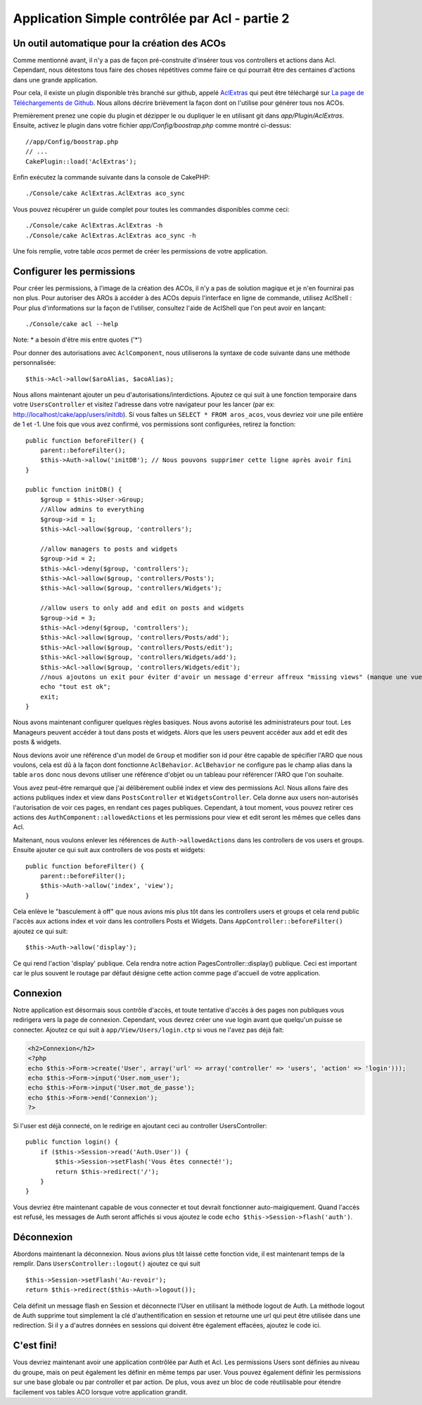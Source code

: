 Application Simple contrôlée par Acl - partie 2
###############################################

Un outil automatique pour la création des ACOs
==============================================

Comme mentionné avant, il n'y a pas de façon pré-construite d'insérer tous vos
controllers et actions dans Acl. Cependant, nous détestons tous faire des
choses répétitives comme faire ce qui pourrait être des centaines d'actions
dans une grande application.

Pour cela, il existe un plugin disponible très branché sur github, appelé
`AclExtras <https://github.com/markstory/acl_extras/>`_ qui peut être
téléchargé sur
`La page de Téléchargements de Github <https://github.com/markstory/acl_extras/zipball/master>`_.
Nous allons décrire brièvement la façon dont on l'utilise pour générer
tous nos ACOs.

Premièrement prenez une copie du plugin et dézipper le ou dupliquer le en
utilisant git dans `app/Plugin/AclExtras`. Ensuite, activez le plugin dans
votre fichier `app/Config/boostrap.php` comme montré ci-dessus::

    //app/Config/boostrap.php
    // ...
    CakePlugin::load('AclExtras');

Enfin exécutez la commande suivante dans la console de CakePHP::


    ./Console/cake AclExtras.AclExtras aco_sync

Vous pouvez récupérer un guide complet pour toutes les commandes disponibles
comme ceci::

    ./Console/cake AclExtras.AclExtras -h
    ./Console/cake AclExtras.AclExtras aco_sync -h

Une fois remplie, votre table `acos` permet de créer les permissions de votre
application.

Configurer les permissions
==========================

Pour créer les permissions, à l'image de la création des ACOs, il n'y a pas de
solution magique et je n'en fournirai pas non plus. Pour autoriser des AROs à
accéder à des ACOs depuis l'interface en ligne de commande, utilisez
AclShell : Pour plus d'informations sur la façon de l'utiliser, consultez
l'aide de AclShell que l'on peut avoir en lançant::

    ./Console/cake acl --help

Note: \* a besoin d'être mis entre quotes ('\*')

Pour donner des autorisations avec ``AclComponent``, nous utiliserons la
syntaxe de code suivante dans une méthode personnalisée::

    $this->Acl->allow($aroAlias, $acoAlias);

Nous allons maintenant ajouter un peu d'autorisations/interdictions.
Ajoutez ce qui suit à une fonction temporaire dans votre
``UsersController`` et visitez l'adresse dans votre navigateur pour
les lancer (par ex: http://localhost/cake/app/users/initdb). Si vous
faîtes un ``SELECT * FROM aros_acos``, vous devriez voir une pile
entière de 1 et -1. Une fois que vous avez confirmé, vos permissions sont
configurées, retirez la fonction::


    public function beforeFilter() {
        parent::beforeFilter();
        $this->Auth->allow('initDB'); // Nous pouvons supprimer cette ligne après avoir fini
    }

    public function initDB() {
        $group = $this->User->Group;
        //Allow admins to everything
        $group->id = 1;
        $this->Acl->allow($group, 'controllers');

        //allow managers to posts and widgets
        $group->id = 2;
        $this->Acl->deny($group, 'controllers');
        $this->Acl->allow($group, 'controllers/Posts');
        $this->Acl->allow($group, 'controllers/Widgets');

        //allow users to only add and edit on posts and widgets
        $group->id = 3;
        $this->Acl->deny($group, 'controllers');
        $this->Acl->allow($group, 'controllers/Posts/add');
        $this->Acl->allow($group, 'controllers/Posts/edit');
        $this->Acl->allow($group, 'controllers/Widgets/add');
        $this->Acl->allow($group, 'controllers/Widgets/edit');
        //nous ajoutons un exit pour éviter d'avoir un message d'erreur affreux "missing views" (manque une vue)
        echo "tout est ok";
        exit;
    }

Nous avons maintenant configurer quelques règles basiques. Nous avons autorisé
les administrateurs pour tout. Les Manageurs peuvent accéder à tout dans
posts et widgets. Alors que les users peuvent accéder aux add et
edit des posts & widgets.

Nous devions avoir une référence d'un model de ``Group`` et modifier son id
pour être capable de spécifier l'ARO que nous voulons, cela est dû à la façon
dont fonctionne ``AclBehavior``. ``AclBehavior`` ne configure pas le champ
alias dans la table ``aros`` donc nous devons utiliser une référence d'objet
ou un tableau pour référencer l'ARO que l'on souhaite.

Vous avez peut-être remarqué que j'ai délibérement oublié index et view
des permissions Acl. Nous allons faire des actions publiques index et view
dans ``PostsController`` et ``WidgetsController``. Cela donne aux users
non-autorisés l'autorisation de voir ces pages, en rendant ces pages publiques.
Cependant, à tout moment, vous pouvez retirer ces actions des
``AuthComponent::allowedActions`` et les permissions pour view et
edit seront les mêmes que celles dans Acl.

Maitenant, nous voulons enlever les références de ``Auth->allowedActions``
dans les controllers de vos users et groups. Ensuite ajouter ce qui
suit aux controllers de vos posts et widgets::

    public function beforeFilter() {
        parent::beforeFilter();
        $this->Auth->allow('index', 'view');
    }

Cela enlève le "basculement à off" que nous avions mis plus tôt dans les
controllers users et groups et cela rend public l'accès aux
actions index et voir dans les controllers Posts et Widgets. Dans
``AppController::beforeFilter()`` ajoutez ce qui suit::

     $this->Auth->allow('display');

Ce qui rend l'action 'display' publique. Cela rendra notre action
PagesController::display() publique. Ceci est important car le plus souvent
le routage par défaut désigne cette action comme page d'accueil de votre
application.

Connexion
=========

Notre application est désormais sous contrôle d'accès, et toute tentative
d'accès à des pages non publiques vous redirigera vers la page de connexion.
Cependant, vous devrez créer une vue login avant que quelqu'un puisse se
connecter. Ajoutez ce qui suit à ``app/View/Users/login.ctp`` si vous
ne l'avez pas déjà fait:

.. code-block:: php

    <h2>Connexion</h2>
    <?php
    echo $this->Form->create('User', array('url' => array('controller' => 'users', 'action' => 'login')));
    echo $this->Form->input('User.nom_user');
    echo $this->Form->input('User.mot_de_passe');
    echo $this->Form->end('Connexion');
    ?>

Si l'user est déjà connecté, on le redirige en ajoutant ceci au
controller UsersController::

    public function login() {
        if ($this->Session->read('Auth.User')) {
            $this->Session->setFlash('Vous êtes connecté!');
            return $this->redirect('/');
        }
    }

Vous devriez être maintenant capable de vous connecter et tout devrait
fonctionner auto-maigiquement. Quand l'accès est refusé, les messages
de Auth seront affichés si vous ajoutez le code
``echo $this->Session->flash('auth')``.

Déconnexion
===========

Abordons maintenant la déconnexion. Nous avions plus tôt laissé cette fonction
vide, il est maintenant temps de la remplir. Dans
``UsersController::logout()`` ajoutez ce qui suit ::

    $this->Session->setFlash('Au-revoir');
    return $this->redirect($this->Auth->logout());

Cela définit un message flash en Session et déconnecte l'User en
utilisant la méthode logout de Auth. La méthode logout de Auth supprime tout
simplement la clé d'authentification en session et retourne une url qui peut
être utilisée dans une redirection. Si il y a d'autres données en sessions
qui doivent être également effacées, ajoutez le code ici.

C'est fini!
===========

Vous devriez maintenant avoir une application contrôlée par Auth et Acl. Les
permissions Users sont définies au niveau du groupe, mais on peut
également les définir en même temps par user. Vous pouvez également
définir les permissions sur une base globale ou par controller et par action.
De plus, vous avez un bloc de code réutilisable pour étendre facilement vos
tables ACO lorsque votre application grandit.


.. meta::
    :title lang=fr: Application Simple contrôlée par Acl - partie 2
    :keywords lang=fr: interface en ligne de commande,solution magique,aco,dézippé,config,sync,syntaxe,cakephp,php,lancement,acl
